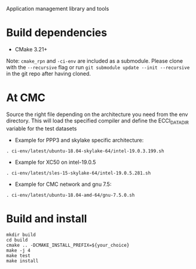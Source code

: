 Application management library and tools

* Build dependencies

- CMake 3.21+

Note: =cmake_rpn= and =-ci-env= are included as a submodule.  Please clone with the
=--recursive= flag or run =git submodule update --init --recursive= in the
git repo after having cloned.

* At CMC

Source the right file depending on the architecture you need from the env directory.
This will load the specified compiler and define the ECCI_DATA_DIR variable for the test datasets

- Example for PPP3 and skylake specific architecture:

#+begin_src
. ci-env/latest/ubuntu-18.04-skylake-64/intel-19.0.3.199.sh
#+end_src

- Example for XC50 on intel-19.0.5

#+begin_src
. ci-env/latest/sles-15-skylake-64/intel-19.0.5.281.sh
#+end_src

- Example for CMC network and gnu 7.5:

#+begin_src
. ci-env/latest/ubuntu-18.04-amd-64/gnu-7.5.0.sh
#+end_src

* Build and install

#+begin_src
mkdir build
cd build
cmake .. -DCMAKE_INSTALL_PREFIX=${your_choice}
make -j 4
make test
make install
#+end_src

